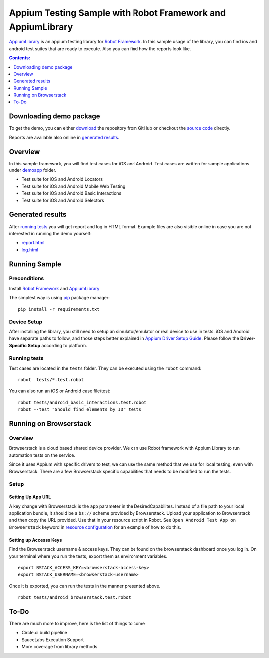 ############################################################
Appium Testing Sample with Robot Framework and AppiumLibrary
############################################################

AppiumLibrary_ is an appium testing library for `Robot Framework`_.
In this sample usage of the library, you can find ios and android test suites
that are ready to execute. Also you can find how the reports look like.

.. contents:: **Contents:**
   :depth: 1
   :local:

Downloading demo package
============================

To get the demo, you can either `download`_ the repository from GitHub or checkout
the `source code`_ directly.

Reports are available also online in `generated results`_.

Overview
============================
In this sample framework, you will find test cases for iOS and Android.
Test cases are written for sample applications under `demoapp`_ folder.

- Test suite for iOS and Android Locators
- Test suite for iOS and Android  Mobile Web Testing
- Test suite for iOS and Android  Basic Interactions
- Test suite for iOS and Android  Selectors

Generated results
============================
After `running tests`_ you will get report and log in HTML format. Example
files are also visible online in case you are not interested in running
the demo yourself:

- `report.html`_
- `log.html`_


Running Sample
==============

Preconditions
-------------

Install `Robot Framework`_ and `AppiumLibrary`_

The simplest way is using `pip`_ package manager::

  pip install -r requirements.txt


Device Setup
------------
After installing the library, you still need to setup an simulator/emulator or real device to use in tests.
iOS and Android have separate paths to follow, and those steps better explained in `Appium Driver Setup Guide`_.
Please follow the **Driver-Specific Setup** according to platform.


Running tests
-------------

Test cases are located in the ``tests`` folder. They can be
executed using the ``robot`` command::

    robot  tests/*.test.robot

You can also run an iOS or Android case file/test::

    robot tests/android_basic_interactions.test.robot
    robot --test "Should find elements by ID" tests

Running on Browserstack
=======================

Overview
--------
Browserstack is a cloud based shared device provider.  We can use Robot framework with Appium Library to run automation tests on the service.

Since it uses Appium with specific drivers to test, we can use the same method that we use for local testing, even with Browserstack.  There are a few Browserstack specific capabilities that needs to be modified to run the tests. 

Setup
-----

Setting Up App URL
++++++++++++++++++
A key change with Browserstack is the ``app`` parameter in the DesiredCapabilites.  Instead of a file path to your local application bundle, it should be a ``bs://`` scheme provided by Browserstack.  Upload your application to Browserstack and then copy the URL provided.  Use that in your resource script in Robot.  See ``Open Android Test App on Browserstack`` keyword in  `resource configuration <resources/resource.robot>`_ for an example of how to do this.

Setting up Accesss Keys
+++++++++++++++++++++++

Find the Browserstack username & access keys.  They can be found on the browserstack dashboard once you log in. On your terminal where you run the tests, export them as environment variables.
::

    export BSTACK_ACCESS_KEY=<browserstack-access-key>
    export BSTACK_USERNAME=<browserstack-username>

Once it is exported, you can run the tests in the manner presented above.
::

    robot tests/android_browserstack.test.robot



To-Do
=====
There are much more to improve, here is the list of things to come

- Circle.ci build pipeline
- SauceLabs Execution Support
- More coverage from library methods


.. _Robot Framework: http://robotframework.org
.. _Robot Framework User Guide: http://robotframework.org/robotframework/#user-guide
.. _Appium Driver Setup Guide: http://appium.io/docs/en/about-appium/getting-started/?lang=en
.. _AppiumLibrary: https://github.com/serhatbolsu/robotframework-appiumlibrary
.. _pip: http://pip-installer.org
.. _download: https://github.com/serhatbolsu/robotframework-appium-sample/archive/master.zip
.. _source code: https://github.com/serhatbolsu/robotframework-appium-sample.git
.. _demoapp: https://github.com/serhatbolsu/robotframework-appium-sample/tree/master/demoapp
.. _report.html: https://serhatbolsu.github.io/robotframework-appium-sample/docs/report.html
.. _log.html: https://serhatbolsu.github.io/robotframework-appium-sample/docs/log.html
